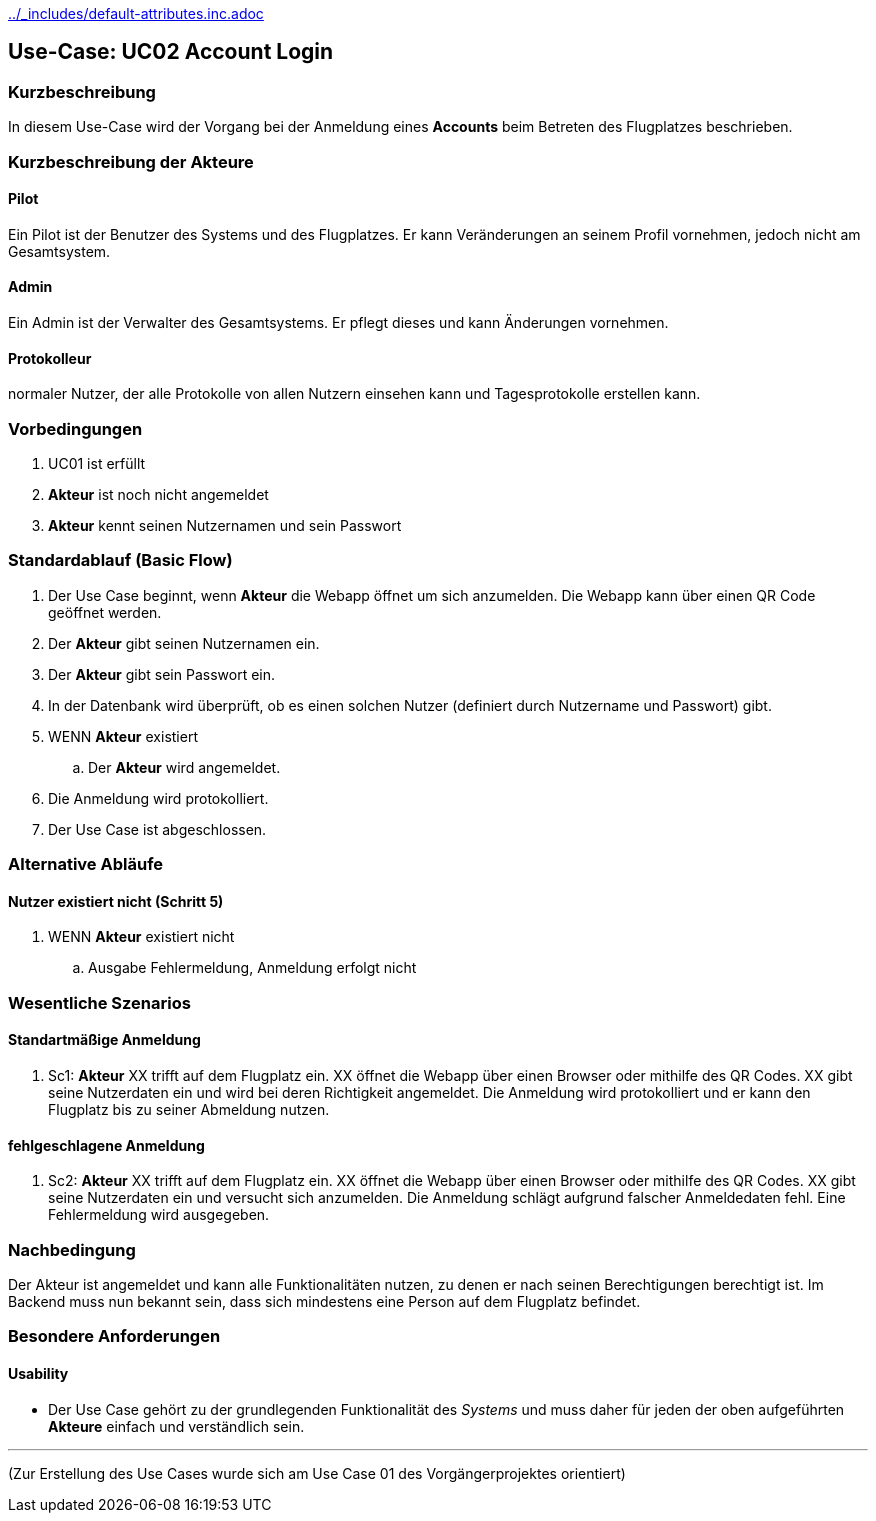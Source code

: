 ifndef::main-document[include::../_includes/default-attributes.inc.adoc[]]


== Use-Case: UC02 Account Login

=== Kurzbeschreibung
In diesem Use-Case wird der Vorgang bei der Anmeldung eines *Accounts* beim Betreten des Flugplatzes beschrieben.

=== Kurzbeschreibung der Akteure

==== Pilot
Ein Pilot ist der Benutzer des Systems und des Flugplatzes.
Er kann Veränderungen an seinem Profil vornehmen, jedoch nicht am Gesamtsystem.

==== Admin
Ein Admin ist der Verwalter des Gesamtsystems.
Er pflegt dieses und kann Änderungen vornehmen.

==== Protokolleur
normaler Nutzer, der alle Protokolle von allen Nutzern einsehen kann und Tagesprotokolle erstellen kann.

=== Vorbedingungen
. UC01 ist erfüllt
. *Akteur* ist noch nicht angemeldet
. *Akteur* kennt seinen Nutzernamen und sein Passwort

=== Standardablauf (Basic Flow)

. Der Use Case beginnt, wenn *Akteur* die Webapp öffnet um sich anzumelden. Die Webapp kann über einen QR Code geöffnet werden.
. Der *Akteur* gibt seinen Nutzernamen ein.
. Der *Akteur* gibt sein Passwort ein.
. In der Datenbank wird überprüft, ob es einen solchen Nutzer (definiert durch Nutzername und Passwort) gibt.
. WENN *Akteur* existiert
.. Der *Akteur* wird angemeldet.
. Die Anmeldung wird protokolliert.
. Der Use Case ist abgeschlossen.

=== Alternative Abläufe


==== Nutzer existiert nicht (Schritt 5)
. WENN *Akteur* existiert nicht
.. Ausgabe Fehlermeldung, Anmeldung erfolgt nicht

=== Wesentliche Szenarios


==== Standartmäßige Anmeldung
. Sc1: *Akteur* XX trifft auf dem Flugplatz ein. XX öffnet die Webapp über einen Browser oder mithilfe des QR Codes. XX gibt seine Nutzerdaten ein und wird bei deren Richtigkeit angemeldet. Die Anmeldung wird protokolliert und er kann den Flugplatz bis zu seiner Abmeldung nutzen.

==== fehlgeschlagene Anmeldung
. Sc2: *Akteur* XX trifft auf dem Flugplatz ein. XX öffnet die Webapp über einen Browser oder mithilfe des QR Codes. XX gibt seine Nutzerdaten ein und versucht sich anzumelden. Die Anmeldung schlägt aufgrund falscher Anmeldedaten fehl. Eine Fehlermeldung wird ausgegeben.

=== Nachbedingung
Der Akteur ist angemeldet und kann alle Funktionalitäten nutzen, zu denen er nach seinen Berechtigungen berechtigt ist. Im Backend muss nun bekannt sein, dass sich mindestens eine Person auf dem Flugplatz befindet.

=== Besondere Anforderungen

==== Usability
* Der Use Case gehört zu der grundlegenden Funktionalität des _Systems_ und muss daher für jeden der oben aufgeführten *Akteure* einfach und verständlich sein.

'''

(Zur Erstellung des Use Cases wurde sich am Use Case 01 des Vorgängerprojektes orientiert)



